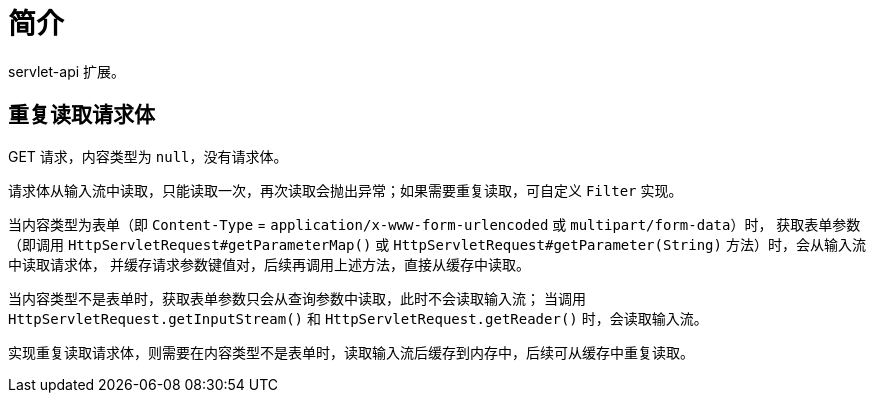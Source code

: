= 简介

servlet-api 扩展。

== 重复读取请求体

GET 请求，内容类型为 `null`，没有请求体。

请求体从输入流中读取，只能读取一次，再次读取会抛出异常；如果需要重复读取，可自定义 `Filter` 实现。

当内容类型为表单（即 `Content-Type` = `application/x-www-form-urlencoded` 或 `multipart/form-data`）时，
获取表单参数（即调用 `HttpServletRequest#getParameterMap()` 或 `HttpServletRequest#getParameter(String)` 方法）时，会从输入流中读取请求体，
并缓存请求参数键值对，后续再调用上述方法，直接从缓存中读取。

当内容类型不是表单时，获取表单参数只会从查询参数中读取，此时不会读取输入流；
当调用 `HttpServletRequest.getInputStream()` 和 `HttpServletRequest.getReader()` 时，会读取输入流。

实现重复读取请求体，则需要在内容类型不是表单时，读取输入流后缓存到内存中，后续可从缓存中重复读取。

